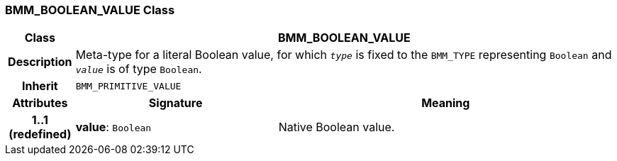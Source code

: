 === BMM_BOOLEAN_VALUE Class

[cols="^1,3,5"]
|===
h|*Class*
2+^h|*BMM_BOOLEAN_VALUE*

h|*Description*
2+a|Meta-type for a literal Boolean value, for which `_type_` is fixed to the `BMM_TYPE` representing `Boolean` and `_value_` is of type `Boolean`.

h|*Inherit*
2+|`BMM_PRIMITIVE_VALUE`

h|*Attributes*
^h|*Signature*
^h|*Meaning*

h|*1..1 +
(redefined)*
|*value*: `Boolean`
a|Native Boolean value.
|===
